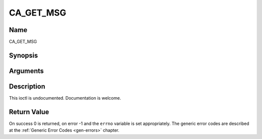 .. -*- coding: utf-8; mode: rst -*-

.. _CA_GET_MSG:

==========
CA_GET_MSG
==========

Name
----

CA_GET_MSG


Synopsis
--------

.. cpp:function:: int  ioctl(fd, int request = CA_GET_MSG, ca_msg_t *)


Arguments
---------

.. flat-table::
    :header-rows:  0
    :stub-columns: 0


    -  .. row 1

       -  int fd

       -  File descriptor returned by a previous call to open().

    -  .. row 2

       -  int request

       -  Equals CA_GET_MSG for this command.

    -  .. row 3

       -  ca_msg_t \*

       -  Undocumented.


Description
-----------

This ioctl is undocumented. Documentation is welcome.


Return Value
------------

On success 0 is returned, on error -1 and the ``errno`` variable is set
appropriately. The generic error codes are described at the
:ref:`Generic Error Codes <gen-errors>` chapter.
